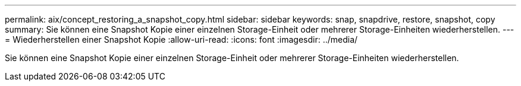 ---
permalink: aix/concept_restoring_a_snapshot_copy.html 
sidebar: sidebar 
keywords: snap, snapdrive, restore, snapshot, copy 
summary: Sie können eine Snapshot Kopie einer einzelnen Storage-Einheit oder mehrerer Storage-Einheiten wiederherstellen. 
---
= Wiederherstellen einer Snapshot Kopie
:allow-uri-read: 
:icons: font
:imagesdir: ../media/


[role="lead"]
Sie können eine Snapshot Kopie einer einzelnen Storage-Einheit oder mehrerer Storage-Einheiten wiederherstellen.
